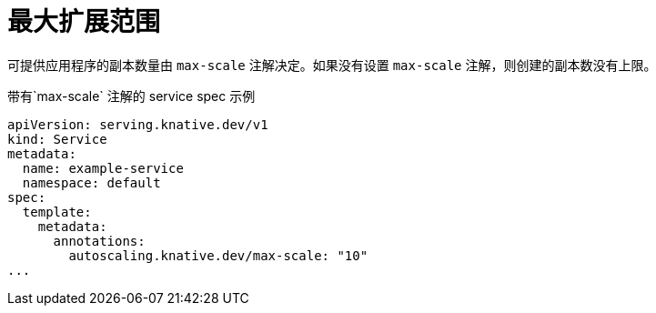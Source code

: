 // Module included in the following assemblies:
//
// * serverless/develop/serverless-autoscaling-developer.adoc

:_content-type: REFERENCE
[id="serverless-autoscaling-developer-maxscale_{context}"]
= 最大扩展范围

可提供应用程序的副本数量由  `max-scale`  注解决定。如果没有设置 `max-scale` 注解，则创建的副本数没有上限。

.带有`max-scale` 注解的 service spec 示例
[source,yaml]
----
apiVersion: serving.knative.dev/v1
kind: Service
metadata:
  name: example-service
  namespace: default
spec:
  template:
    metadata:
      annotations:
        autoscaling.knative.dev/max-scale: "10"
...
----
